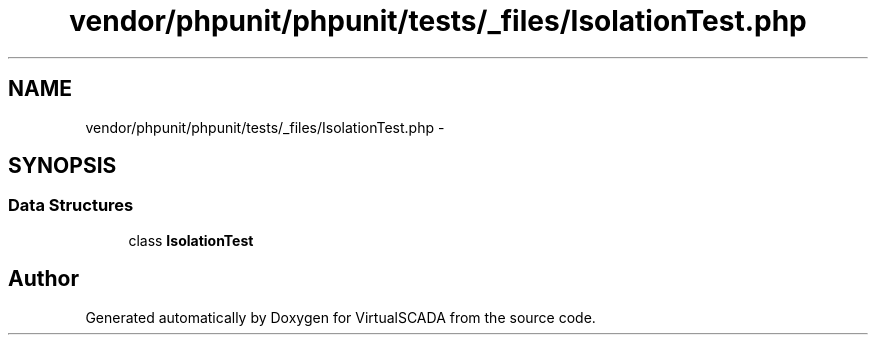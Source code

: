 .TH "vendor/phpunit/phpunit/tests/_files/IsolationTest.php" 3 "Tue Apr 14 2015" "Version 1.0" "VirtualSCADA" \" -*- nroff -*-
.ad l
.nh
.SH NAME
vendor/phpunit/phpunit/tests/_files/IsolationTest.php \- 
.SH SYNOPSIS
.br
.PP
.SS "Data Structures"

.in +1c
.ti -1c
.RI "class \fBIsolationTest\fP"
.br
.in -1c
.SH "Author"
.PP 
Generated automatically by Doxygen for VirtualSCADA from the source code\&.
